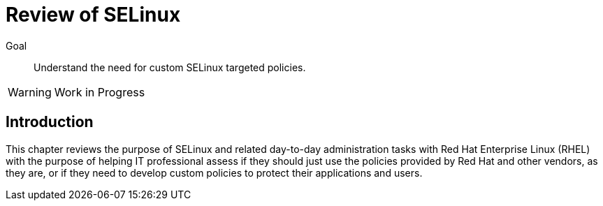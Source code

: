 = Review of SELinux

Goal::

Understand the need for custom SELinux targeted policies.

WARNING: Work in Progress

== Introduction

This chapter reviews the purpose of SELinux and related day-to-day administration tasks with Red Hat Enterprise Linux (RHEL) with the purpose of helping IT professional assess if they should just use the policies provided by Red Hat and other vendors, as they are, or if they need to develop custom policies to protect their applications and users.

